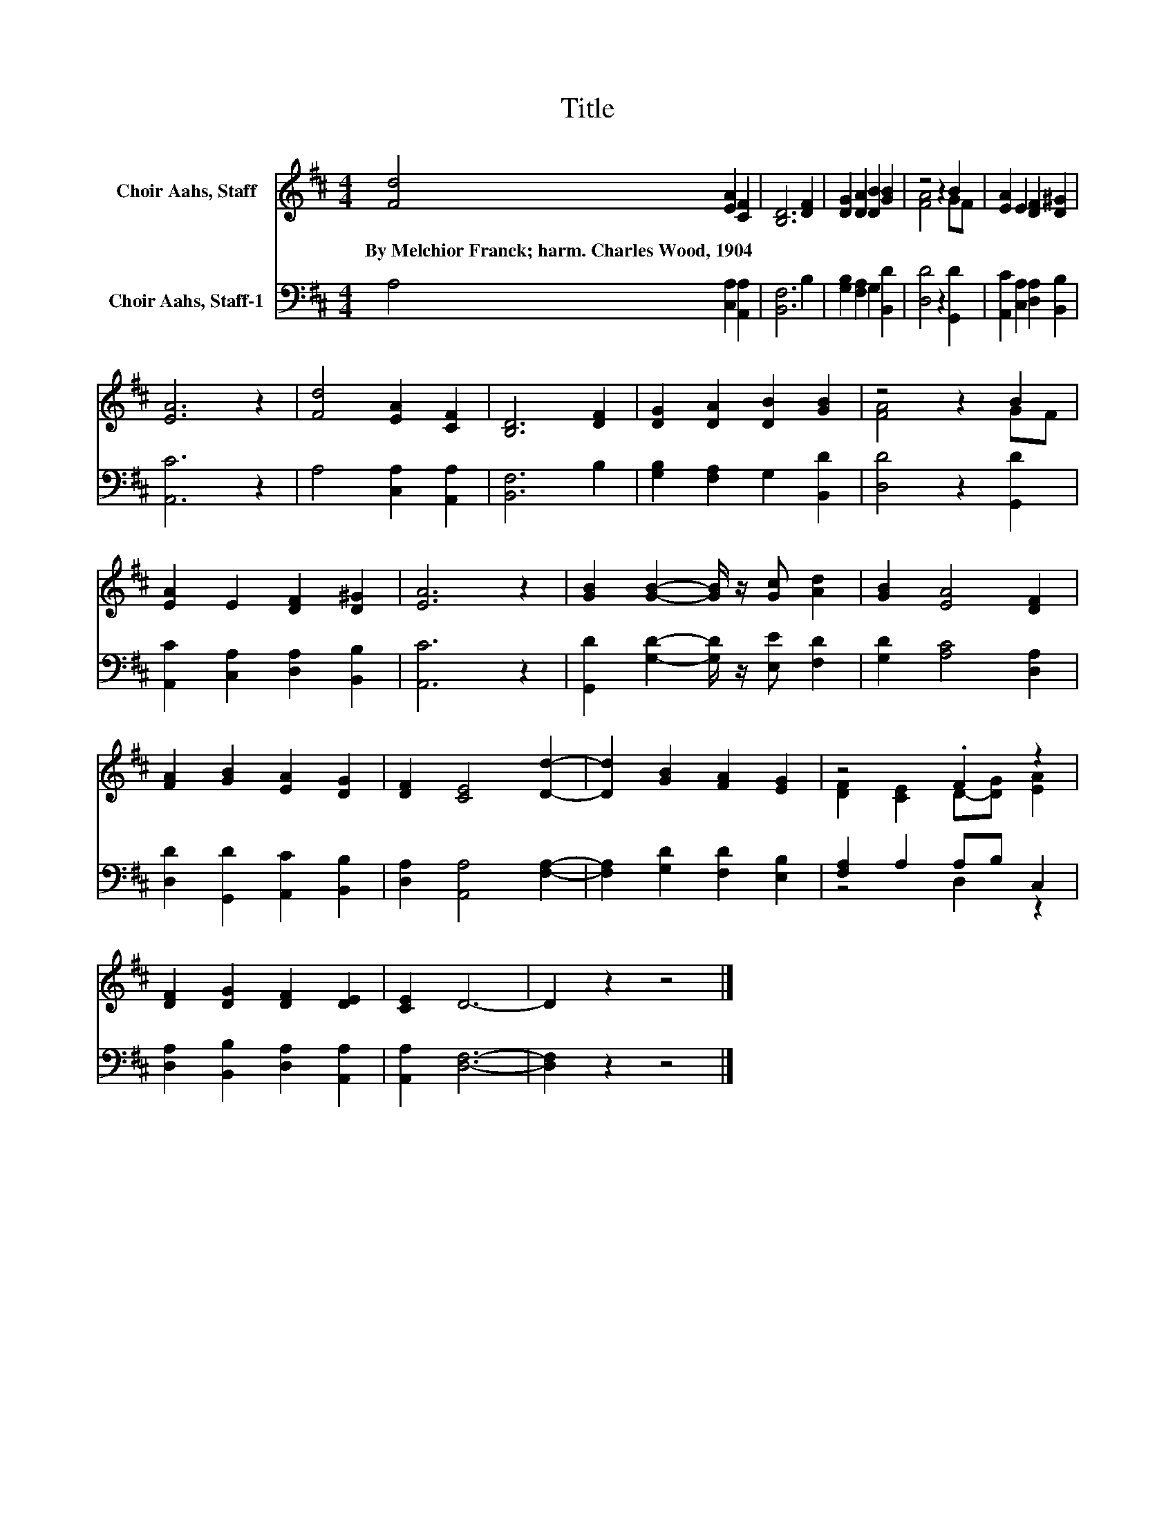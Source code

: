 X:1
T:Title
%%score ( 1 2 ) ( 3 4 )
L:1/8
M:4/4
K:D
V:1 treble nm="Choir Aahs, Staff"
V:2 treble 
V:3 bass nm="Choir Aahs, Staff-1"
V:4 bass 
V:1
 [Fd]4 [EA]2 [CF]2 | [B,D]6 [DF]2 | [DG]2 [DA]2 [DB]2 [GB]2 | z4 z2 B2 | [EA]2 E2 [DF]2 [D^G]2 | %5
w: By~Melchior~Franck;~harm.~Charles~Wood,~1904 * *|||||
 [EA]6 z2 | [Fd]4 [EA]2 [CF]2 | [B,D]6 [DF]2 | [DG]2 [DA]2 [DB]2 [GB]2 | z4 z2 B2 | %10
w: |||||
 [EA]2 E2 [DF]2 [D^G]2 | [EA]6 z2 | [GB]2 [GB]2- [GB]/ z/ [Gc] [Ad]2 | [GB]2 [EA]4 [DF]2 | %14
w: ||||
 [FA]2 [GB]2 [EA]2 [DG]2 | [DF]2 [CE]4 [Dd]2- | [Dd]2 [GB]2 [FA]2 [EG]2 | z4 .F2 z2 | %18
w: ||||
 [DF]2 [DG]2 [DF]2 [DE]2 | [CE]2 D6- | D2 z2 z4 |] %21
w: |||
V:2
 x8 | x8 | x8 | [FA]4 z2 GF | x8 | x8 | x8 | x8 | x8 | [FA]4 z2 GF | x8 | x8 | x8 | x8 | x8 | x8 | %16
 x8 | [DF]2 [CE]2 D-[DG] [EA]2 | x8 | x8 | x8 |] %21
V:3
 A,4 [C,A,]2 [A,,A,]2 | [B,,F,]6 B,2 | [G,B,]2 [F,A,]2 G,2 [B,,D]2 | [D,D]4 z2 [G,,D]2 | %4
 [A,,C]2 [C,A,]2 [D,A,]2 [B,,B,]2 | [A,,C]6 z2 | A,4 [C,A,]2 [A,,A,]2 | [B,,F,]6 B,2 | %8
 [G,B,]2 [F,A,]2 G,2 [B,,D]2 | [D,D]4 z2 [G,,D]2 | [A,,C]2 [C,A,]2 [D,A,]2 [B,,B,]2 | [A,,C]6 z2 | %12
 [G,,D]2 [G,D]2- [G,D]/ z/ [E,E] [F,D]2 | [G,D]2 [A,C]4 [D,A,]2 | [D,D]2 [G,,D]2 [A,,C]2 [B,,B,]2 | %15
 [D,A,]2 [A,,A,]4 [F,A,]2- | [F,A,]2 [G,D]2 [F,D]2 [E,B,]2 | [F,A,]2 A,2 A,B, C,2 | %18
 [D,A,]2 [B,,B,]2 [D,A,]2 [A,,A,]2 | [A,,A,]2 [D,F,]6- | [D,F,]2 z2 z4 |] %21
V:4
 x8 | x8 | x8 | x8 | x8 | x8 | x8 | x8 | x8 | x8 | x8 | x8 | x8 | x8 | x8 | x8 | x8 | z4 D,2 z2 | %18
 x8 | x8 | x8 |] %21

